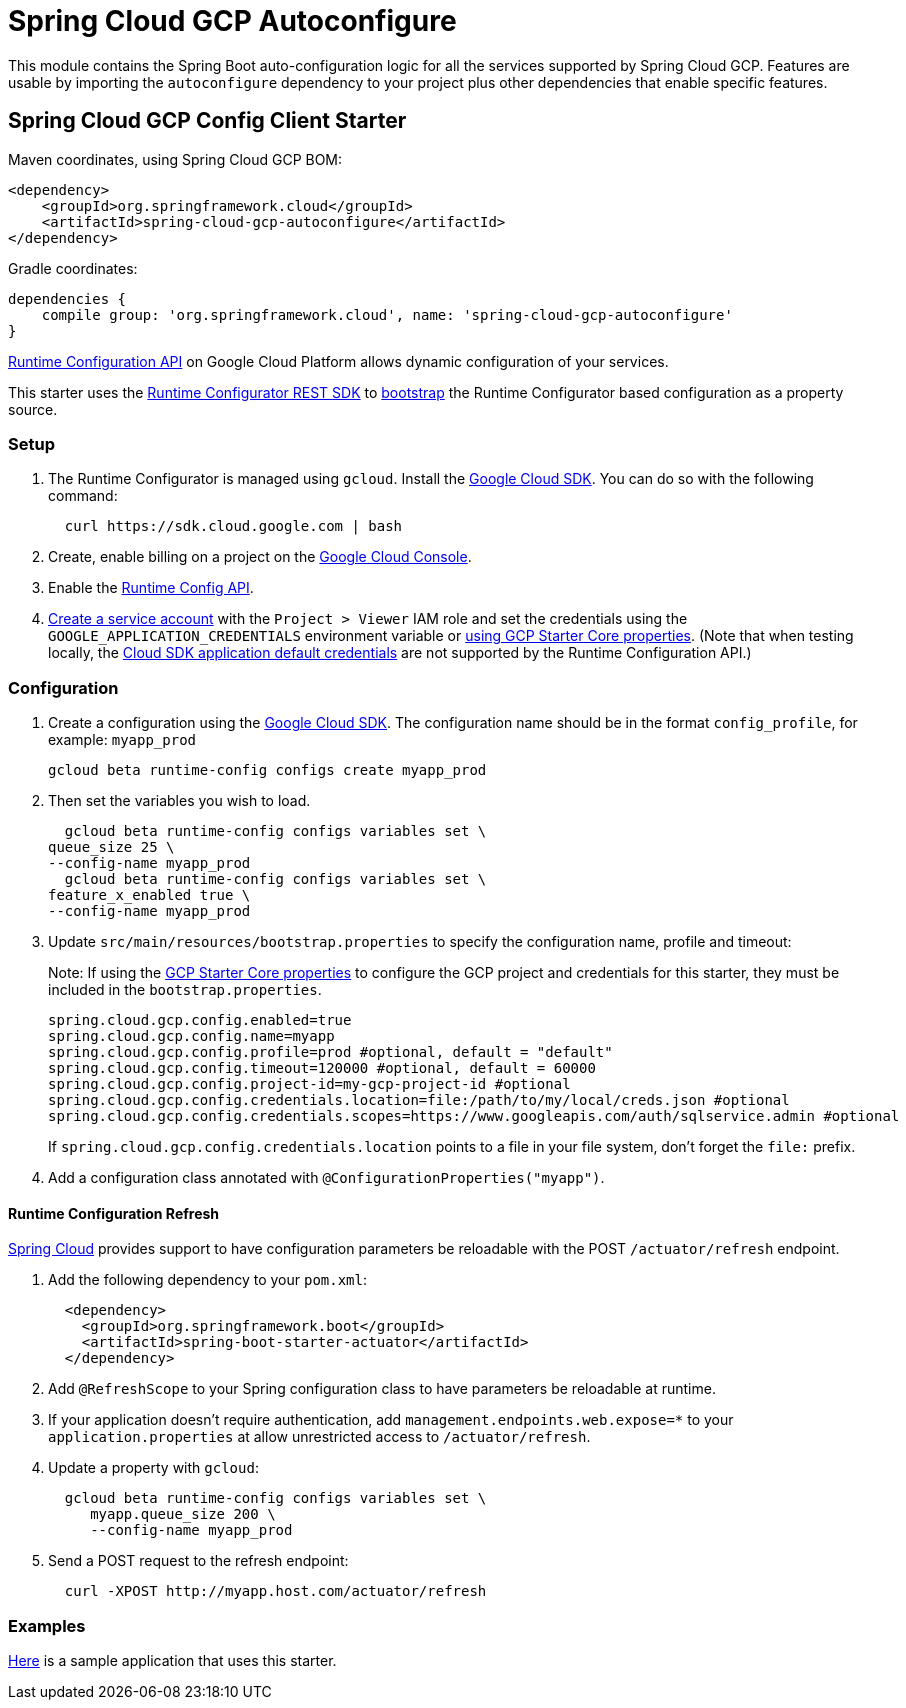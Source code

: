 = Spring Cloud GCP Autoconfigure

This module contains the Spring Boot auto-configuration logic for all the services supported by Spring Cloud GCP.
Features are usable by importing the `autoconfigure` dependency to your project plus other dependencies that enable
specific features.

== Spring Cloud GCP Config Client Starter


Maven coordinates, using Spring Cloud GCP BOM:

[source,xml]
----
<dependency>
    <groupId>org.springframework.cloud</groupId>
    <artifactId>spring-cloud-gcp-autoconfigure</artifactId>
</dependency>
----

Gradle coordinates:

[source]
----
dependencies {
    compile group: 'org.springframework.cloud', name: 'spring-cloud-gcp-autoconfigure'
}
----

https://cloud.google.com/deployment-manager/runtime-configurator/[Runtime
Configuration API] on Google Cloud Platform allows dynamic configuration
of your services.

This starter uses the
https://cloud.google.com/deployment-manager/runtime-configurator/reference/rest/[Runtime
Configurator REST SDK] to
http://projects.spring.io/spring-cloud/spring-cloud.html#customizing-bootstrap-property-sources[bootstrap]
 the Runtime Configurator based configuration as a property source.

=== Setup

1.  The Runtime Configurator is managed using `gcloud`.
Install the https://cloud.google.com/sdk/[Google Cloud SDK]. You can
do so with the following command:
+
....
  curl https://sdk.cloud.google.com | bash
....
2.  Create, enable billing on a project on the
https://console.cloud.google.com[Google Cloud Console].
3.  Enable the
https://console.cloud.google.com/apis/api/runtimeconfig.googleapis.com/overview[Runtime
Config API].
4.  https://cloud.google.com/docs/authentication/getting-started#creating_the_service_account[Create
a service account] with the `Project > Viewer` IAM role and
set the credentials using the `GOOGLE_APPLICATION_CREDENTIALS` environment variable or
link:../../spring-cloud-gcp-starters/spring-cloud-gcp-starter/README.adoc[using GCP Starter Core properties]. (Note that when testing locally, the https://cloud.google.com/sdk/gcloud/reference/beta/auth/application-default/login[Cloud SDK application default credentials] are not supported by the Runtime Configuration API.)

=== Configuration

1.  Create a configuration using the
https://cloud.google.com/sdk/[Google Cloud SDK]. The configuration name
should be in the format `config_profile`, for example: `myapp_prod`
+
....
gcloud beta runtime-config configs create myapp_prod
....

2. Then set the variables you wish to load.
+
....
  gcloud beta runtime-config configs variables set \
queue_size 25 \
--config-name myapp_prod
  gcloud beta runtime-config configs variables set \
feature_x_enabled true \
--config-name myapp_prod
....

3.  Update `src/main/resources/bootstrap.properties` to specify the configuration name, profile and timeout:
+
Note: If using the
link:../../spring-cloud-gcp-starters/spring-cloud-gcp-starter/README.adoc[GCP Starter Core properties]
to configure the GCP project and credentials for this starter, they must be included
in the `bootstrap.properties`.
+
....
spring.cloud.gcp.config.enabled=true
spring.cloud.gcp.config.name=myapp
spring.cloud.gcp.config.profile=prod #optional, default = "default"
spring.cloud.gcp.config.timeout=120000 #optional, default = 60000
spring.cloud.gcp.config.project-id=my-gcp-project-id #optional
spring.cloud.gcp.config.credentials.location=file:/path/to/my/local/creds.json #optional
spring.cloud.gcp.config.credentials.scopes=https://www.googleapis.com/auth/sqlservice.admin #optional
....
+
If `spring.cloud.gcp.config.credentials.location` points to a file in your file system, don't
forget the `file:` prefix.

4.  Add a configuration class annotated with `@ConfigurationProperties("myapp")`.

==== Runtime Configuration Refresh
http://cloud.spring.io/spring-cloud-static/docs/1.0.x/spring-cloud.html#_endpoints[Spring
Cloud] provides support to have configuration parameters be
reloadable with the POST `/actuator/refresh` endpoint.

1.  Add the following dependency to your `pom.xml`:
+
....
  <dependency>
    <groupId>org.springframework.boot</groupId>
    <artifactId>spring-boot-starter-actuator</artifactId>
  </dependency>
....
2.  Add `@RefreshScope` to your Spring configuration class to have parameters be reloadable at runtime.
3.  If your application doesn't require authentication, add `management.endpoints.web.expose=*`
to your `application.properties` at allow unrestricted access to `/actuator/refresh`.
4.  Update a property with `gcloud`:
+
....
  gcloud beta runtime-config configs variables set \
     myapp.queue_size 200 \
     --config-name myapp_prod
....
5.  Send a POST request to the refresh endpoint:
+
....
  curl -XPOST http://myapp.host.com/actuator/refresh
....


=== Examples
link:../../spring-cloud-gcp-samples/spring-cloud-gcp-config-sample[Here]
is a sample application that uses this starter.
